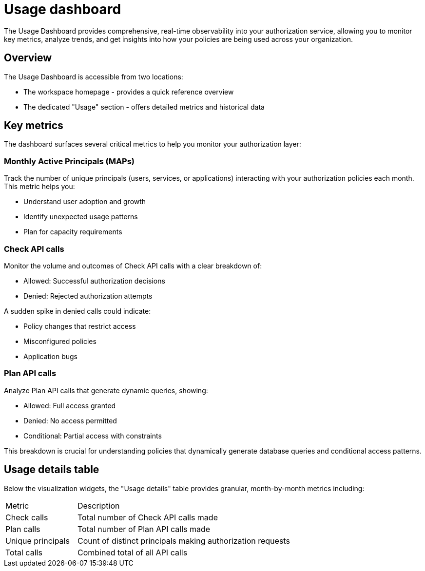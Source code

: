= Usage dashboard

The Usage Dashboard provides comprehensive, real-time observability into your authorization service, allowing you to monitor key metrics, analyze trends, and get insights into how your policies are being used across your organization.

== Overview
The Usage Dashboard is accessible from two locations:

* The workspace homepage - provides a quick reference overview
* The dedicated "Usage" section - offers detailed metrics and historical data

== Key metrics

The dashboard surfaces several critical metrics to help you monitor your authorization layer:

=== Monthly Active Principals (MAPs)
Track the number of unique principals (users, services, or applications) interacting with your authorization policies each month. This metric helps you:

* Understand user adoption and growth
* Identify unexpected usage patterns
* Plan for capacity requirements

=== Check API calls
Monitor the volume and outcomes of Check API calls with a clear breakdown of:

* Allowed: Successful authorization decisions
* Denied: Rejected authorization attempts

A sudden spike in denied calls could indicate:

* Policy changes that restrict access
* Misconfigured policies
* Application bugs  


=== Plan API calls
Analyze Plan API calls that generate dynamic queries, showing:

* Allowed: Full access granted
* Denied: No access permitted
* Conditional: Partial access with constraints

This breakdown is crucial for understanding policies that dynamically generate database queries and conditional access patterns.

== Usage details table
Below the visualization widgets, the "Usage details" table provides granular, month-by-month metrics including:

[cols="1,3"]
|===
|Metric |Description
|Check calls
|Total number of Check API calls made
|Plan calls
|Total number of Plan API calls made
|Unique principals
|Count of distinct principals making authorization requests
|Total calls
|Combined total of all API calls
|===
